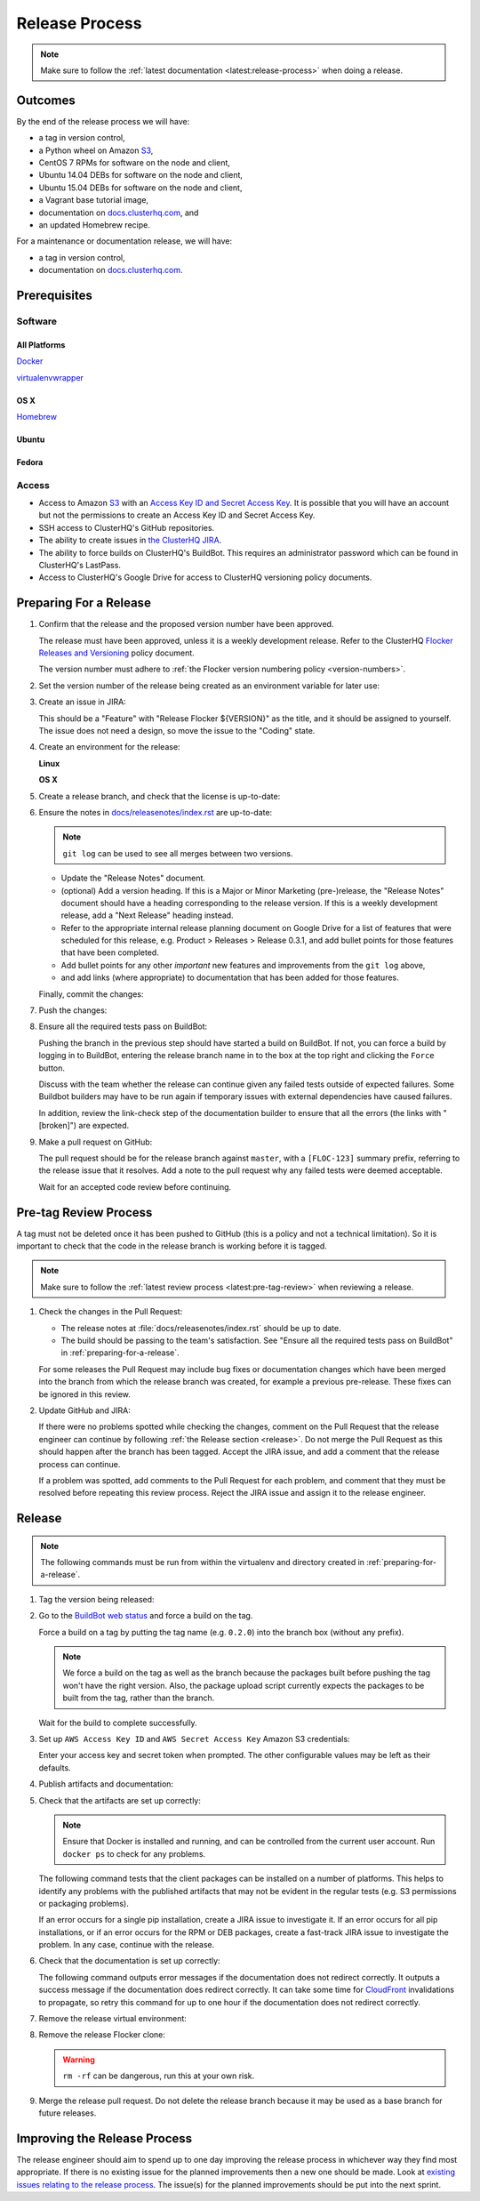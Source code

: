 .. _release-process:

Release Process
===============

.. note::

   Make sure to follow the :ref:`latest documentation <latest:release-process>` when doing a release.

Outcomes
--------

By the end of the release process we will have:

- a tag in version control,
- a Python wheel on Amazon `S3`_,
- CentOS 7 RPMs for software on the node and client,
- Ubuntu 14.04 DEBs for software on the node and client,
- Ubuntu 15.04 DEBs for software on the node and client,
- a Vagrant base tutorial image,
- documentation on `docs.clusterhq.com <https://docs.clusterhq.com/>`_, and
- an updated Homebrew recipe.

For a maintenance or documentation release, we will have:

- a tag in version control,
- documentation on `docs.clusterhq.com <https://docs.clusterhq.com/>`_.


Prerequisites
-------------

Software
~~~~~~~~

All Platforms
*************

`Docker <https://docs.docker.com/installation/>`_

`virtualenvwrapper <https://virtualenvwrapper.readthedocs.org/en/latest/install.html>`_

OS X
*****

`Homebrew <http://brew.sh>`_

.. prompt:: bash $

   brew tap stepanstipl/noop
   brew install createrepo dpkg

Ubuntu
******

.. prompt:: bash $

   sudo apt-get update
   sudo apt-get install -y dpkg-dev createrepo

Fedora
******

.. prompt:: bash $

   sudo yum install -y dpkg-dev createrepo


Access
~~~~~~

- Access to Amazon `S3`_ with an `Access Key ID and Secret Access Key <https://docs.aws.amazon.com/AWSSimpleQueueService/latest/SQSGettingStartedGuide/AWSCredentials.html>`_.
  It is possible that you will have an account but not the permissions to create an Access Key ID and Secret Access Key.

- SSH access to ClusterHQ's GitHub repositories.

- The ability to create issues in `the ClusterHQ JIRA <https://clusterhq.atlassian.net/secure/Dashboard.jspa>`_.

- The ability to force builds on ClusterHQ's BuildBot.
  This requires an administrator password which can be found in ClusterHQ's LastPass.

- Access to ClusterHQ's Google Drive for access to ClusterHQ versioning policy documents.

.. _preparing-for-a-release:

Preparing For a Release
-----------------------

#. Confirm that the release and the proposed version number have been approved.

   The release must have been approved, unless it is a weekly development release.
   Refer to the ClusterHQ `Flocker Releases and Versioning <https://docs.google.com/a/clusterhq.com/document/d/1xYbcU6chShgQQtqjFPcU1rXzDbi6ZsIg1n0DZpw6FfQ>`_ policy document.

   The version number must adhere to :ref:`the Flocker version numbering policy <version-numbers>`.


#. Set the version number of the release being created as an environment variable for later use:

   .. prompt:: bash $

      VERSION=0.1.2

#. Create an issue in JIRA:

   This should be a "Feature" with "Release Flocker ${VERSION}" as the title, and it should be assigned to yourself.
   The issue does not need a design, so move the issue to the "Coding" state.

#. Create an environment for the release:

   **Linux**

   .. prompt:: bash $,(flocker-0.1.2)$ auto

      $ git clone git@github.com:ClusterHQ/flocker.git "flocker-${VERSION}"
      # Make system site packages available for import of non-pip dependencies (e.g. "rpm").
      $ mkvirtualenv -a "flocker-${VERSION}" --system-site-packages "flocker-${VERSION}"
      (flocker-0.1.2)$ pip install --ignore-installed --editable .[dev]

   **OS X**

   .. prompt:: bash $,(flocker-0.1.2)$ auto

      $ git clone git@github.com:ClusterHQ/flocker.git "flocker-${VERSION}"
      # Make system site packages available for import of non-pip dependencies (e.g. "rpm").
      # Use system Python with Homebrew's OpenSSL libraries - see FLOC-3044.
      $ mkvirtualenv --python=/usr/bin/python -a "flocker-${VERSION}" --system-site-packages "flocker-${VERSION}"
      (flocker-0.1.2)$ export LDFLAGS="-L$(brew --prefix openssl)/lib" CFLAGS="-I$(brew --prefix openssl)/include"
      (flocker-0.1.2)$ pip install --ignore-installed --editable .[dev]

#. Create a release branch, and check that the license is up-to-date:

   .. prompt:: bash (flocker-0.1.2)$

      admin/create-release-branch --flocker-version=${VERSION}
      admin/update-license
      git commit -am "Updated copyright in LICENSE file"

#. Ensure the notes in `docs/releasenotes/index.rst <https://github.com/ClusterHQ/flocker/blob/master/docs/releasenotes/index.rst>`_ are up-to-date:

   .. note:: ``git log`` can be used to see all merges between two versions.

      .. prompt:: bash (flocker-0.1.2)$

          # Choose the tag of the last version with a "Release Notes" entry to compare the latest version to.
          OLD_VERSION=0.3.0

          BRANCH=$(git rev-parse --abbrev-ref HEAD)
          git log --first-parent ${OLD_VERSION}..${BRANCH}

   - Update the "Release Notes" document.
   - (optional) Add a version heading.
     If this is a Major or Minor Marketing (pre-)release, the "Release Notes" document should have a heading corresponding to the release version.
     If this is a weekly development release, add a "Next Release" heading instead.
   - Refer to the appropriate internal release planning document on Google Drive for a list of features that were scheduled for this release, e.g. Product > Releases > Release 0.3.1, and add bullet points for those features that have been completed.
   - Add bullet points for any other *important* new features and improvements from the ``git log`` above,
   - and add links (where appropriate) to documentation that has been added for those features.

   Finally, commit the changes:

   .. prompt:: bash (flocker-0.1.2)$

      git commit -am "Updated Release Notes"

#. Push the changes:

   .. prompt:: bash (flocker-0.1.2)$

      git push --set-upstream origin $(git rev-parse --abbrev-ref HEAD)

#. Ensure all the required tests pass on BuildBot:

   Pushing the branch in the previous step should have started a build on BuildBot.
   If not, you can force a build by logging in to BuildBot, entering the release branch name in to the box at the top right and clicking the ``Force`` button.

   Discuss with the team whether the release can continue given any failed tests outside of expected failures.
   Some Buildbot builders may have to be run again if temporary issues with external dependencies have caused failures.

   In addition, review the link-check step of the documentation builder to ensure that all the errors (the links with "[broken]") are expected.

#. Make a pull request on GitHub:

   The pull request should be for the release branch against ``master``, with a ``[FLOC-123]`` summary prefix, referring to the release issue that it resolves.
   Add a note to the pull request why any failed tests were deemed acceptable.

   Wait for an accepted code review before continuing.

.. _pre-tag-review:

Pre-tag Review Process
----------------------

A tag must not be deleted once it has been pushed to GitHub (this is a policy and not a technical limitation).
So it is important to check that the code in the release branch is working before it is tagged.

.. note::

   Make sure to follow the :ref:`latest review process <latest:pre-tag-review>` when reviewing a release.

#. Check the changes in the Pull Request:

   * The release notes at :file:`docs/releasenotes/index.rst` should be up to date.
   * The build should be passing to the team's satisfaction.
     See "Ensure all the required tests pass on BuildBot" in :ref:`preparing-for-a-release`.

   For some releases the Pull Request may include bug fixes or documentation changes which have been merged into the branch from which the release branch was created,
   for example a previous pre-release.
   These fixes can be ignored in this review.

#. Update GitHub and JIRA:

   If there were no problems spotted while checking the changes, comment on the Pull Request that the release engineer can continue by following :ref:`the Release section <release>`.
   Do not merge the Pull Request as this should happen after the branch has been tagged.
   Accept the JIRA issue, and add a comment that the release process can continue.

   If a problem was spotted, add comments to the Pull Request for each problem, and comment that they must be resolved before repeating this review process.
   Reject the JIRA issue and assign it to the release engineer.


.. _release:

Release
-------

.. note::

   The following commands must be run from within the virtualenv and directory created in :ref:`preparing-for-a-release`.

#. Tag the version being released:

   .. prompt:: bash (flocker-0.1.2)$

      BRANCH=$(git rev-parse --abbrev-ref HEAD)
      RELEASE_BRANCH_PREFIX="release\/flocker-"
      TAG=${BRANCH/${RELEASE_BRANCH_PREFIX}}
      git tag --annotate "${TAG}" "${BRANCH}" -m "Tag version ${TAG}"
      git push origin "${TAG}"

#. Go to the `BuildBot web status <http://build.clusterhq.com/boxes-flocker>`_ and force a build on the tag.

   Force a build on a tag by putting the tag name (e.g. ``0.2.0``) into the branch box (without any prefix).

   .. note:: We force a build on the tag as well as the branch because the packages built before pushing the tag won't have the right version.
             Also, the package upload script currently expects the packages to be built from the tag, rather than the branch.

   Wait for the build to complete successfully.

#. Set up ``AWS Access Key ID`` and ``AWS Secret Access Key`` Amazon S3 credentials:

   .. prompt:: bash (flocker-0.1.2)$

      aws configure

   Enter your access key and secret token when prompted.
   The other configurable values may be left as their defaults.

#. Publish artifacts and documentation:

   .. prompt:: bash (flocker-0.1.2)$

      admin/publish-artifacts
      admin/publish-docs --production

#. Check that the artifacts are set up correctly:

   .. note:: Ensure that Docker is installed and running, and can be controlled from the current user account.
      Run ``docker ps`` to check for any problems.

   The following command tests that the client packages can be installed on a number of platforms.
   This helps to identify any problems with the published artifacts that may not be evident in the regular tests (e.g. S3 permissions or packaging problems).

   .. prompt:: bash (flocker-0.1.2)$

      admin/test-artifacts --flocker-version ${TAG}

   If an error occurs for a single pip installation, create a JIRA issue to investigate it.
   If an error occurs for all pip installations, or if an error occurs for the RPM or DEB packages, create a fast-track JIRA issue to investigate the problem.
   In any case, continue with the release.

#. Check that the documentation is set up correctly:

   The following command outputs error messages if the documentation does not redirect correctly.
   It outputs a success message if the documentation does redirect correctly.
   It can take some time for `CloudFront`_ invalidations to propagate, so retry this command for up to one hour if the documentation does not redirect correctly.

   .. prompt:: bash (flocker-0.1.2)$

      admin/test-redirects --production

#. Remove the release virtual environment:

   .. prompt:: bash (flocker-0.1.2)$,$ auto

      (flocker-0.1.2)$ VIRTUALENV_NAME=$(basename ${VIRTUAL_ENV})
      (flocker-0.1.2)$ deactivate
      $ rmvirtualenv ${VIRTUALENV_NAME}

#. Remove the release Flocker clone:

   .. warning:: ``rm -rf`` can be dangerous, run this at your own risk.

   .. prompt:: bash $

      rm -rf ${PWD}

#. Merge the release pull request.
   Do not delete the release branch because it may be used as a base branch for future releases.


Improving the Release Process
-----------------------------

The release engineer should aim to spend up to one day improving the release process in whichever way they find most appropriate.
If there is no existing issue for the planned improvements then a new one should be made.
Look at `existing issues relating to the release process <https://clusterhq.atlassian.net/issues/?jql=labels%20%3D%20release_process%20AND%20status%20!%3D%20done>`_.
The issue(s) for the planned improvements should be put into the next sprint.

.. _CloudFront: https://console.aws.amazon.com/cloudfront/home
.. _S3: https://console.aws.amazon.com/s3/home
